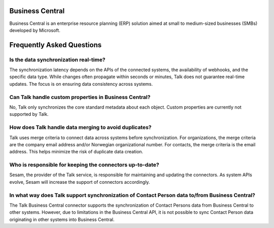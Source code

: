 .. _talk_business central:

Business Central
================
Business Central is an enterprise resource planning (ERP) solution aimed at small to medium-sized businesses (SMBs) developed by Microsoft.
  
  
  
Frequently Asked Questions
==========================


Is the data synchronization real-time?
---------------------------------------
The synchronization latency depends on the APIs of the connected systems, the availability of webhooks, and the specific data type. While changes often propagate within seconds or minutes, Talk does not guarantee real-time updates. The focus is on ensuring data consistency across systems.

Can Talk handle custom properties in Business Central?
-------------------------------------------------------
No, Talk only synchronizes the core standard metadata about each object. Custom properties are currently not supported by Talk.

How does Talk handle data merging to avoid duplicates?
-------------------------------------------------------
Talk uses merge criteria to connect data across systems before synchronization. For organizations, the merge criteria are the company email address and/or Norwegian organizational number. For contacts, the merge criteria is the email address. This helps minimize the risk of duplicate data creation.

Who is responsible for keeping the connectors up-to-date?
----------------------------------------------------------
Sesam, the provider of the Talk service, is responsible for maintaining and updating the connectors. As system APIs evolve, Sesam will increase the support of connectors accordingly.

In what way does Talk support synchronization of Contact Person data to/from Business Central?
-----------------------------------------------------------------------------------------------
The Talk Business Central connector supports the synchronization of Contact Persons data from Business Central to other systems. However, due to limitations in the Business Central API, it is not possible to sync Contact Person data originating in other systems into Business Central.
